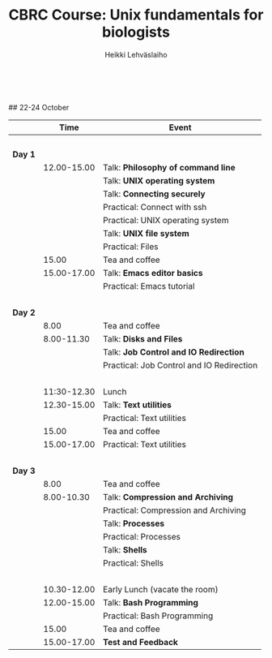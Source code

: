 #+LATEX_CLASS: fu-org-article
#+TITLE: CBRC Course: Unix fundamentals for biologists
#+AUTHOR: Heikki Lehv\auml{}slaiho
#+DATE:  \nbsp
## 22-24 October
#+OPTIONS: toc:nil 


|         |        Time | Event                                     |
|---------+-------------+-------------------------------------------|
|         |       \nbsp |                                           |
| *Day 1* |             |                                           |
|         | 12.00-15.00 | Talk: *Philosophy of command line*        |
|         |             | Talk: *UNIX operating system*             |
|         |             | Talk: *Connecting securely*               |
|         |             | Practical: Connect with ssh               |
|         |             | Practical: UNIX operating system          |
|         |             | Talk: *UNIX file system*                  |
|         |             | Practical: Files                          |
|         |       15.00 | Tea and coffee                            |
|         | 15.00-17.00 | Talk: *Emacs editor basics*               |
|         |             | Practical: Emacs tutorial                 |
|         |       \nbsp |                                           |
| *Day 2* |             |                                           |
|         |  8.00       | Tea and coffee                            |
|         |  8.00-11.30 | Talk: *Disks and Files*                   |
|         |             | Talk: *Job Control and IO Redirection*    |
|         |             | Practical: Job Control and IO Redirection |
|         |       \nbsp |                                           |
|         | 11:30-12.30 | Lunch                                     |
|         | 12.30-15.00 | Talk: *Text utilities*                    |
|         |             | Practical: Text utilities                 |
|         |       15.00 | Tea and coffee                            |
|         | 15.00-17.00 | Practical: Text utilities                 |
|         |       \nbsp |                                           |
| *Day 3* |             |                                           |
|         |  8.00       | Tea and coffee                            |
|         |  8.00-10.30 | Talk: *Compression and Archiving*         |
|         |             | Practical: Compression and Archiving      |
|         |             | Talk: *Processes*                         |
|         |             | Practical: Processes                      |
|         |             | Talk: *Shells*                            |
|         |             | Practical: Shells                         |
|         |       \nbsp |                                           |
|         | 10.30-12.00 | Early Lunch  (vacate the room)            |
|         | 12.00-15.00 | Talk: *Bash Programming*                  |
|         |             | Practical: Bash Programming               |
|         |       15.00 | Tea and coffee                            |
|         | 15.00-17.00 | *Test and Feedback*                       |

